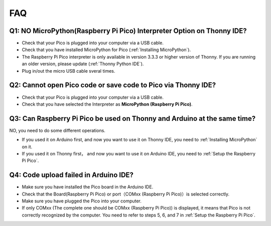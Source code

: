 FAQ
=========

Q1: NO MicroPython(Raspberry Pi Pico) Interpreter Option on Thonny IDE?
--------------------------------------------------------------------------

.. image:: img/interepter_thonny.png


* Check that your Pico is plugged into your computer via a USB cable.
* Check that you have installed MicroPython for Pico (:ref:`Installing MicroPython`).
* The Raspberry Pi Pico interpreter is only available in version 3.3.3 or higher version of Thonny. If you are running an older version, please update (:ref:`Thonny Python IDE`).
* Plug in/out the micro USB cable sveral times.

Q2: Cannot open Pico code or save code to Pico via Thonny IDE?
------------------------------------------------------------------------

.. image:: img/save_to_pico.png

* Check that your Pico is plugged into your computer via a USB cable.
* Check that you have selected the Interpreter as **MicroPython (Raspberry Pi Pico)**.

Q3: Can Raspberry Pi Pico be used on Thonny and Arduino at the same time?
--------------------------------------------------------------------------------

NO, you need to do some different operations.

* If you used it on Arduino first, and now you want to use it on Thonny IDE, you need to :ref:`Installing MicroPython` on it.
* If you used it on Thonny first， and now you want to use it on Arduino IDE, you need to :ref:`Setup the Raspberry Pi Pico`.

Q4: Code upload failed in Arduino IDE?
-----------------------------------------
* Make sure you have installed the Pico board in the Arduino IDE.
* Check that the Board(Raspberry Pi Pico) or port（COMxx (Raspberry Pi Pico)）is selected correctly.
* Make sure you have plugged the Pico into your computer.
* If only COMxx (The complete one should be COMxx (Raspberry Pi Pico)) is displayed, it means that Pico is not correctly recognized by the computer. You need to refer to steps 5, 6, and 7 in :ref:`Setup the Raspberry Pi Pico`.
